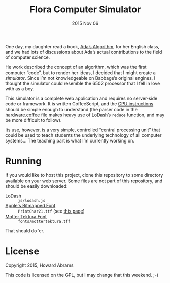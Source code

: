 #+TITLE:  Flora Computer Simulator
#+DATE:   2015 Nov 06

One day, my daughter read a book, [[http://www.mhpbooks.com/books/adas-algorithm/][Ada’s Algorithm]], for her English
class, and we had lots of discussions about Ada’s actual contributions
to the field of computer science.

He work described the concept of an algorithm, which was the first
computer “code”, but to render her ideas, I decided that I might
create a /simulator/. Since I’m not knowledgeable on Babbage’s
original engines, I thought the simulator could resemble the 6502
processor that I fell in love with as a boy.

This simulator is a complete web application and requires no
server-side code or framework. It is written CoffeeScript, and the [[file:ada.coffee][CPU
instructions]] should be simple enough to understand (the parser code in
the [[file:hardware.coffee][hardware.coffee]] file makes heavy use of [[https://lodash.com/][LoDash]]’s =reduce=
function, and may be more difficult to follow).

Its use, however, is a very simple, controlled “central processing
unit” that could be used to teach students the underlying technology
of all computer systems... The teaching part is what I’m currently
working on.

* Running

  If you would like to host this project, clone this repository to
  some directory available on your web server. Some files are not part
  of this repository, and should be easily downloaded:

  - [[https://raw.githubusercontent.com/lodash/lodash-compat/3.10.1/lodash.min.js][LoDash]] :: =js/lodash.js=
  - [[http://www.kreativekorp.com/swdownload/fonts/retro/pr.zip][Apple's Bitmapped Font]]  :: =PrintChar21.ttf= (see [[http://www.kreativekorp.com/software/fonts/apple2.shtml][this page]])
  - [[http://www.fonts101.com/fonts/view/Uncategorized/51303/Motter_Tektura][Motter Tektura Font]] :: =fonts/mottertektura.tff=

  That should do ’er.

* License

  Copyright 2015, Howard Abrams

  This code is licensed on the GPL, but I may change that this
  weekend. ;-)
